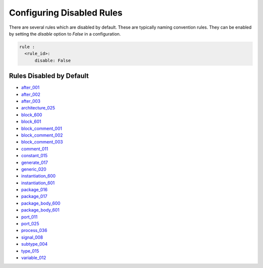 Configuring Disabled Rules
--------------------------

There are several rules which are disabled by default.
These are typically naming convention rules.
They can be enabled by setting the `disable` option to `False` in a configuration.

.. code-block:: yaml

   rule :
     <rule_id>:
         disable: False

Rules Disabled by Default
#########################

* `after_001 <after_rules.html#after-001>`_
* `after_002 <after_rules.html#after-002>`_
* `after_003 <after_rules.html#after-003>`_
* `architecture_025 <architecture_rules.html#architecture-025>`_
* `block_600 <block_rules.html#block-600>`_
* `block_601 <block_rules.html#block-601>`_
* `block_comment_001 <block_comment_rules.html#block-comment-001>`_
* `block_comment_002 <block_comment_rules.html#block-comment-002>`_
* `block_comment_003 <block_comment_rules.html#block-comment-003>`_
* `comment_011 <comment_rules.html#comment-011>`_
* `constant_015 <constant_rules.html#constant-015>`_
* `generate_017 <generate_rules.html#generate-017>`_
* `generic_020 <generic_rules.html#generic-020>`_
* `instantiation_600 <instantiation_rules.html#instantiation-600>`_
* `instantiation_601 <instantiation_rules.html#instantiation-601>`_
* `package_016 <package_rules.html#package-016>`_
* `package_017 <package_rules.html#package-017>`_
* `package_body_600 <package_body_rules.html#package-body-600>`_
* `package_body_601 <package_body_rules.html#package-body-601>`_
* `port_011 <port_rules.html#port-011>`_
* `port_025 <port_rules.html#port-025>`_
* `process_036 <process_rules.html#process-036>`_
* `signal_008 <signal_rules.html#signal-008>`_
* `subtype_004 <subtype_rules.html#subtype-004>`_
* `type_015 <type_rules.html#type-015>`_
* `variable_012 <variable_rules.html#variable-012>`_

